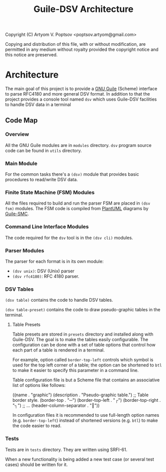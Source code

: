 #+TITLE: Guile-DSV Architecture
#+STARTUP: content hidestars

Copyright (C) Artyom V. Poptsov <poptsov.artyom@gmail.com>

  Copying and distribution of this file, with or without modification,
  are permitted in any medium without royalty provided the copyright
  notice and this notice are preserved.

* Architecture
The main goal of this project is to provide a [[https://www.gnu.org/software/guile/][GNU Guile]] (Scheme) interface to
parse RFC4180 and more general DSV format.  In addition to that the project
provides a console tool named =dsv= which uses Guile-DSV facilities to handle
DSV data in a terminal

** Code Map
*** Overview
All the GNU Guile modules are in =modules= directory.  =dsv= program source
code can be found in =utils= directory.

*** Main Module
For the common tasks there's a =(dsv)= module that provides basic procedures
to read/write DSV data.

*** Finite State Machine (FSM) Modules
All the files required to build and run the parser FSM are placed in =(dsv
fsm)= modules.  The FSM code is compiled from [[https://plantuml.com/][PlantUML]] diagrams by [[https://github.com/artyom-poptsov/guile-smc][Guile-SMC]].

*** Command Line Interface Modules
The code required for the =dsv= tool is in the =(dsv cli)= modules.

*** Parser Modules
The parser for each format is in its own module:
- =(dsv unix)=: DSV (Unix) parser
- =(dsv rfc4180)=: RFC 4180 parser.

*** DSV Tables
=(dsv table)= contains the code to handle DSV tables.

=(dsv table-preset)= contains the code to draw pseudo-graphic tables in the
terminal.

**** Table Presets
Table presets are stored in =presets= directory and installed along with
Guile-DSV.  The goal is to make the tables easily configurable.  The
configuration can be done with a set of table options that control how each
part of a table is rendered in a terminal.

For example, option called =border-top-left= controls which symbol is used for
the top left corner of a table; the option can be shortened to =btl= to make
it easier to specify this parameter in a command line.

Table configuration file is but a Scheme file that contains an associative
list of options like follows:

#+BEGIN_EXAMPLE scheme
((name                    . "graphic")
 (description             . "Pseudo-graphic table.")
 ;; Table border style.
 (border-top              . "─")
 (border-top-left         . "┌")
 (border-top-right        . "┐")
 ;; ...
  (header-column-separator . "┃"))
#+END_EXAMPLE

In configuration files it is recommended to use full-length option names
(e.g. =border-top-left=) instead of shortened versions (e.g. =btl=) to make
the code easier to read.

*** Tests
Tests are in =tests= directory.  They are written using SRFI-61.

When a new functionality is being added a new test case (or several test
cases) should be written for it.

